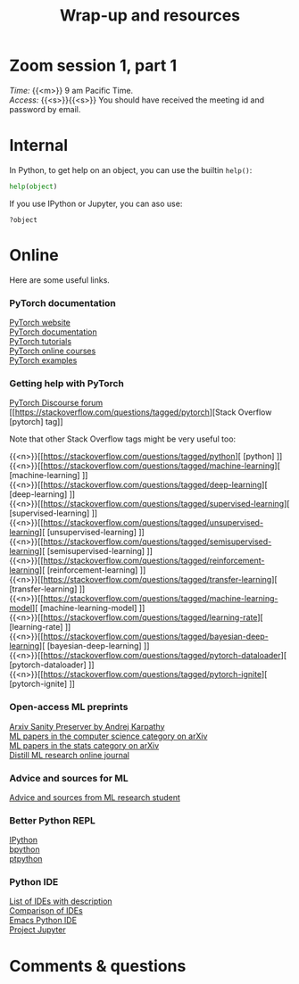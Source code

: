 #+title: Wrap-up and resources
#+description: Zoom
#+colordes: #e86e0a
#+slug: 14_resources
#+weight: 14

* Zoom session 1, part 1

#+BEGIN_def
/Time:/ {{<m>}} 9 am Pacific Time. \\
/Access:/ {{<s>}}{{<s>}} You should have received the meeting id and password by email.
#+END_def

* Internal

In Python, to get help on an object, you can use the builtin ~help()~:

#+BEGIN_src python
help(object)
#+END_src

If you use IPython or Jupyter, you can aso use:

#+BEGIN_src
?object
#+END_src

* Online

Here are some useful links.

*** PyTorch documentation

[[https://pytorch.org/][PyTorch website]] \\
[[https://pytorch.org/docs/stable/index.html][PyTorch documentation]] \\
[[https://pytorch.org/tutorials/][PyTorch tutorials]] \\
[[https://www.fast.ai/][PyTorch online courses]] \\
[[https://github.com/pytorch/examples][PyTorch examples]]

*** Getting help with PyTorch

[[https://discuss.pytorch.org/][PyTorch Discourse forum]] \\
[[https://stackoverflow.com/questions/tagged/pytorch][Stack Overflow [pytorch] tag]]

#+BEGIN_note
Note that other Stack Overflow tags might be very useful too:
#+END_note

{{<n>}}[[https://stackoverflow.com/questions/tagged/python][ [python] ]] \\
{{<n>}}[[https://stackoverflow.com/questions/tagged/machine-learning][ [machine-learning] ]] \\
{{<n>}}[[https://stackoverflow.com/questions/tagged/deep-learning][ [deep-learning] ]] \\
{{<n>}}[[https://stackoverflow.com/questions/tagged/supervised-learning][ [supervised-learning] ]] \\
{{<n>}}[[https://stackoverflow.com/questions/tagged/unsupervised-learning][ [unsupervised-learning] ]] \\
{{<n>}}[[https://stackoverflow.com/questions/tagged/semisupervised-learning][ [semisupervised-learning] ]] \\
{{<n>}}[[https://stackoverflow.com/questions/tagged/reinforcement-learning][ [reinforcement-learning] ]] \\
{{<n>}}[[https://stackoverflow.com/questions/tagged/transfer-learning][ [transfer-learning] ]] \\
{{<n>}}[[https://stackoverflow.com/questions/tagged/machine-learning-model][ [machine-learning-model] ]] \\
{{<n>}}[[https://stackoverflow.com/questions/tagged/learning-rate][ [learning-rate] ]] \\
{{<n>}}[[https://stackoverflow.com/questions/tagged/bayesian-deep-learning][ [bayesian-deep-learning] ]] \\
{{<n>}}[[https://stackoverflow.com/questions/tagged/pytorch-dataloader][ [pytorch-dataloader] ]] \\
{{<n>}}[[https://stackoverflow.com/questions/tagged/pytorch-ignite][ [pytorch-ignite] ]]


*** Open-access ML preprints

[[http://arxiv-sanity.com/][Arxiv Sanity Preserver by Andrej Karpathy]] \\
[[https://arxiv.org/list/cs.LG/recent][ML papers in the computer science category on arXiv]] \\
[[https://arxiv.org/list/stat.ML/recent][ML papers in the stats category on arXiv]] \\
[[https://distill.pub/][Distill ML research online journal]]

*** Advice and sources for ML

[[https://web.mit.edu/tslvr/www/lessons_two_years.html][Advice and sources from ML research student]]

*** Better Python REPL

[[https://ipython.org/][IPython]] \\
[[https://www.bpython-interpreter.org/][bpython]] \\
[[https://github.com/prompt-toolkit/ptpython][ptpython]]

*** Python IDE

[[https://wiki.python.org/moin/IntegratedDevelopmentEnvironments][List of IDEs with description]] \\
[[https://en.wikipedia.org/wiki/Comparison_of_integrated_development_environments#Python][Comparison of IDEs]] \\
[[https://github.com/jorgenschaefer/elpy][Emacs Python IDE]] \\
[[https://jupyter.org/][Project Jupyter]]

* Comments & questions

